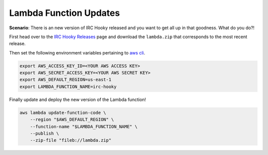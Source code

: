 Lambda Function Updates
=======================

**Scenario**: There is an new version of IRC Hooky released and you want to get
all up in that goodness. What do you do?!


First head over to the `IRC Hooky Releases`__ page and download the
``lambda.zip`` that corresponds to the most recent release.

Then set the following environment variables pertaining to `aws cli`__.

.. code-block:: bash

    export AWS_ACCESS_KEY_ID=<YOUR AWS ACCESS KEY>
    export AWS_SECRET_ACCESS_KEY=<YOUR AWS SECRET KEY>
    export AWS_DEFAULT_REGION=us-east-1
    export LAMBDA_FUNCTION_NAME=irc-hooky

Finally update and deploy the new version of the Lambda function!

.. code-block:: bash

    aws lambda update-function-code \
        --region "$AWS_DEFAULT_REGION" \
        --function-name "$LAMBDA_FUNCTION_NAME" \
        --publish \
        --zip-file "fileb://lambda.zip"

__ https://github.com/marvinpinto/irc-hooky/releases
__ https://aws.amazon.com/cli

